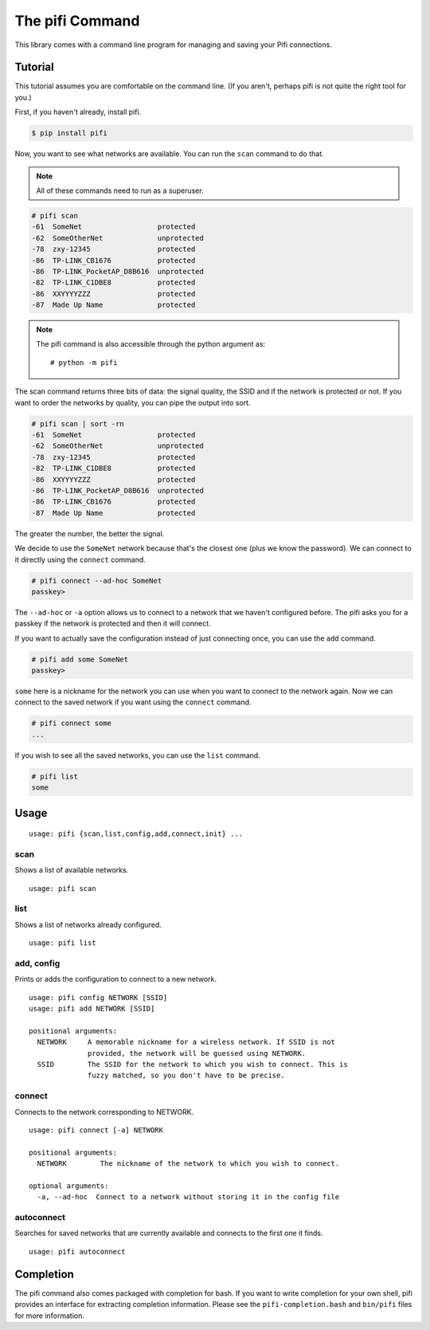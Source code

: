 The pifi Command
================

This library comes with a command line program for managing and saving your Pifi connections.

Tutorial
^^^^^^^^

This tutorial assumes you are comfortable on the command line.
(If you aren't, perhaps pifi is not quite the right tool for you.)

First, if you haven't already, install pifi.

.. code-block:: sh

    $ pip install pifi

Now, you want to see what networks are available.
You can run the ``scan`` command to do that.

.. note::
    All of these commands need to run as a superuser.

.. code-block:: sh

    # pifi scan
    -61  SomeNet                  protected
    -62  SomeOtherNet             unprotected
    -78  zxy-12345                protected
    -86  TP-LINK_CB1676           protected
    -86  TP-LINK_PocketAP_D8B616  unprotected
    -82  TP-LINK_C1DBE8           protected
    -86  XXYYYYZZZ                protected
    -87  Made Up Name             protected

.. note::

    The pifi command is also accessible through the python argument as::

        # python -m pifi

The scan command returns three bits of data: the signal quality, the SSID and if the network is protected or not.
If you want to order the networks by quality, you can pipe the output into sort.

.. code-block:: sh

    # pifi scan | sort -rn
    -61  SomeNet                  protected
    -62  SomeOtherNet             unprotected
    -78  zxy-12345                protected
    -82  TP-LINK_C1DBE8           protected
    -86  XXYYYYZZZ                protected
    -86  TP-LINK_PocketAP_D8B616  unprotected
    -86  TP-LINK_CB1676           protected
    -87  Made Up Name             protected

The greater the number, the better the signal.

We decide to use the ``SomeNet`` network because that's the closest one (plus we know the password).
We can connect to it directly using the ``connect`` command.

.. code-block:: sh

    # pifi connect --ad-hoc SomeNet
    passkey>

The ``--ad-hoc`` or ``-a`` option allows us to connect to a network that we haven't configured before.
The pifi asks you for a passkey if the network is protected and then it will connect.

If you want to actually save the configuration instead of just connecting once, you can use the ``add`` command.

.. code-block:: sh

    # pifi add some SomeNet
    passkey>

``some`` here is a nickname for the network you can use when you want to connect to the network again.
Now we can connect to the saved network if you want using the ``connect`` command.

.. code-block:: sh

    # pifi connect some
    ...

If you wish to see all the saved networks, you can use the ``list`` command.


.. code-block:: sh

    # pifi list
    some

Usage
^^^^^

::

    usage: pifi {scan,list,config,add,connect,init} ...

scan
----

Shows a list of available networks. ::

    usage: pifi scan

list
----

Shows a list of networks already configured. ::

    usage: pifi list

add, config
-----------

Prints or adds the configuration to connect to a new network. ::

    usage: pifi config NETWORK [SSID]
    usage: pifi add NETWORK [SSID]

    positional arguments:
      NETWORK     A memorable nickname for a wireless network. If SSID is not
                  provided, the network will be guessed using NETWORK.
      SSID        The SSID for the network to which you wish to connect. This is
                  fuzzy matched, so you don't have to be precise.

connect
-------

Connects to the network corresponding to NETWORK. ::

    usage: pifi connect [-a] NETWORK

    positional arguments:
      NETWORK        The nickname of the network to which you wish to connect.

    optional arguments:
      -a, --ad-hoc  Connect to a network without storing it in the config file

autoconnect
-----------

Searches for saved networks that are currently available and connects to the
first one it finds. ::

    usage: pifi autoconnect


Completion
^^^^^^^^^^

The pifi command also comes packaged with completion for bash.
If you want to write completion for your own shell, pifi provides an interface for extracting completion information.
Please see the ``pifi-completion.bash`` and ``bin/pifi`` files for more information.
